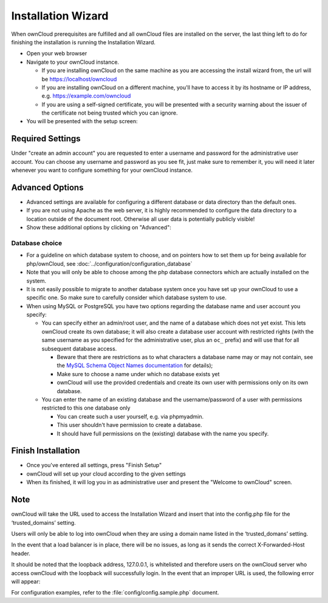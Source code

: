 Installation Wizard
-------------------

When ownCloud prerequisites are fulfilled and all ownCloud files are installed
on the server, the last thing left to do for finishing the installation is
running the Installation Wizard.

* Open your web browser
* Navigate to your ownCloud instance.

  * If you are installing ownCloud on the same machine as you are accessing the
    install wizard from, the url will be https://localhost/owncloud
  * If you are installing ownCloud on a different machine, you'll have to access
    it by its hostname or IP address, e.g. https://example.com/owncloud
  * If you are using a self-signed certificate, you will be presented with a
    security warning about the issuer of the certificate not being trusted which
    you can ignore.

* You will be presented with the setup screen:

.. image:: images/install-wizard.png

Required Settings
~~~~~~~~~~~~~~~~~
Under "create an admin account" you are requested to enter a username and
password for the administrative user account. You can choose any username and
password as you see fit, just make sure to remember it, you will need it later
whenever you want to configure something for your ownCloud instance.

Advanced Options
~~~~~~~~~~~~~~~~

* Advanced settings are available for configuring a different database or data
  directory than the default ones.

* If you are not using Apache as the web server, it is highly
  recommended to configure the data directory to a location outside of
  the document root. Otherwise all user data is potentially publicly
  visible!
  
* Show these additional options by clicking on "Advanced":

.. image:: images/install-wizard-advanced.png

Database choice
***************

* For a guideline on which database system to choose, and on pointers how to
  set them up for being available for php/ownCloud, see
  :doc:`../configuration/configuration_database`

* Note that you will only be able to choose among the php database connectors
  which are actually installed on the system.

* It is not easily possible to migrate to another database system once you have
  set up your ownCloud to use a specific one. So make sure to carefully
  consider which database system to use.

* When using MySQL or PostgreSQL you have two options regarding the database
  name and user account you specify:

  * You can specify either an admin/root user, and the name of a database
    which does not yet exist. This lets ownCloud create its own database; it
    will also create a database user account with restricted rights (with the
    same username as you specified for the administrative user, plus an
    ``oc_`` prefix) and will use that for all subsequent database access.

    * Beware that there are restrictions as to what characters a database name
      may or may not contain, see the
      `MySQL Schema Object Names documentation`_ for details);
    * Make sure to choose a name under which no database exists yet
    * ownCloud will use the provided credentials and create its own user with
      permissions only on its own database.

  * You can enter the name of an existing database and the username/password
    of a user with permissions restricted to this one database only

    * You can create such a user yourself, e.g. via phpmyadmin.
    * This user shouldn't have permission to create a database.
    * It should have full permissions on the (existing) database with the
      name you specify.


Finish Installation
~~~~~~~~~~~~~~~~~~~
* Once you've entered all settings, press "Finish Setup"
* ownCloud will set up your cloud according to the given settings
* When its finished, it will log you in as administrative user and present the
  "Welcome to ownCloud" screen.


Note
~~~~
ownCloud will take the URL used to access the Installation Wizard and insert
that into the config.php file for the ‘trusted_domains’ setting.

Users will only be able to log into ownCloud when they are using a domain name
listed in the ‘trusted_domans’ setting.

In the event that a load balancer is in place, there will be no issues, as long
as it sends the correct X-Forwarded-Host header.

It should be noted that the loopback address, 127.0.0.1, is whitelisted and
therefore users on the ownCloud server who access ownCloud with the loopback
will successfully login. In the event that an improper URL is used, the
following error will appear:

.. image:: images/untrusted-domain.png

For configuration examples, refer to the :file:`config/config.sample.php`
document.



.. _MySQL Schema Object Names documentation: http://dev.mysql.com/doc/refman/5.5/en/identifiers.html
